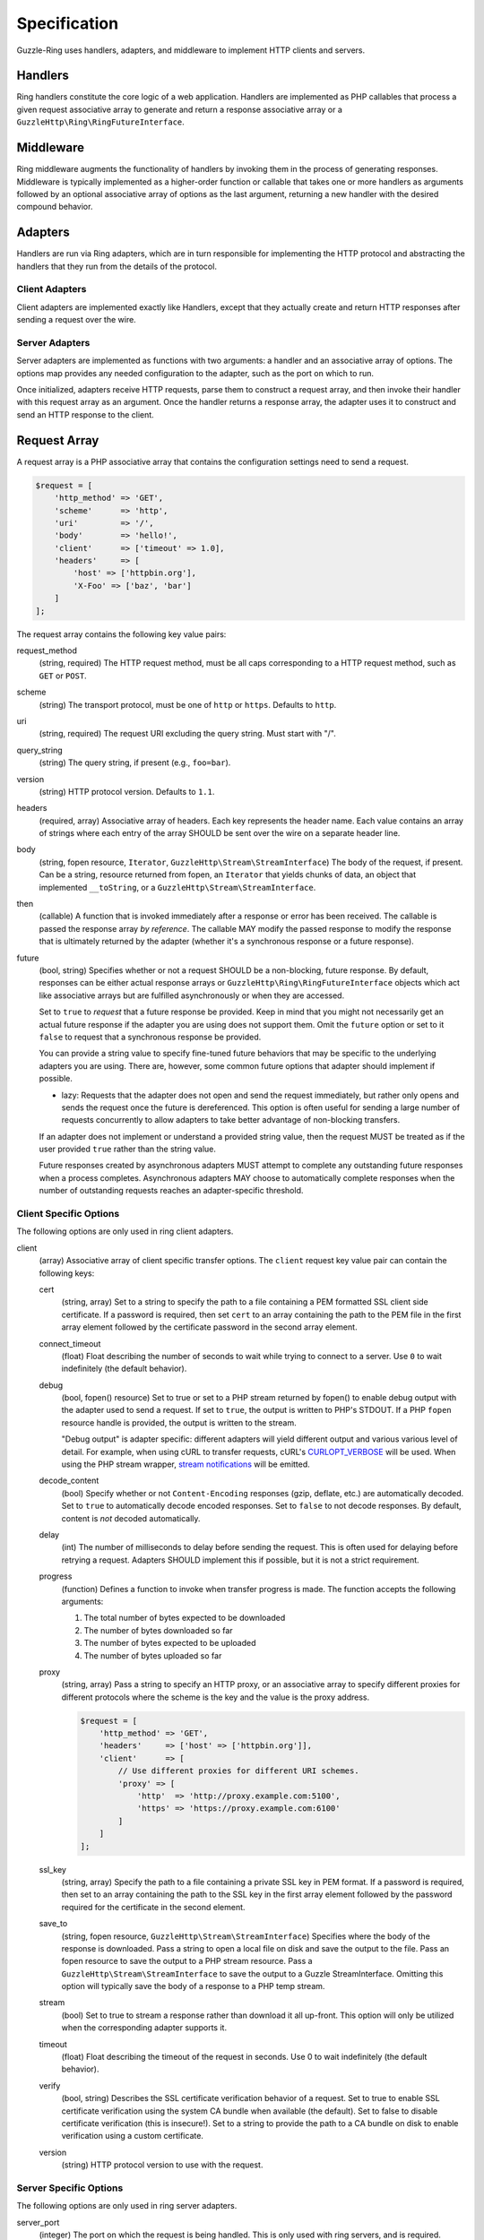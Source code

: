 =============
Specification
=============

Guzzle-Ring uses handlers, adapters, and middleware to implement HTTP clients
and servers.

Handlers
--------

Ring handlers constitute the core logic of a web application. Handlers are
implemented as PHP callables that process a given request associative array to
generate and return a response associative array or a
``GuzzleHttp\Ring\RingFutureInterface``.

Middleware
----------

Ring middleware augments the functionality of handlers by invoking them in the
process of generating responses. Middleware is typically implemented as a
higher-order function or callable that takes one or more handlers as arguments
followed by an optional associative array of options as the last argument,
returning a new handler with the desired compound behavior.

Adapters
--------

Handlers are run via Ring adapters, which are in turn responsible for
implementing the HTTP protocol and abstracting the handlers that they run from
the details of the protocol.

Client Adapters
~~~~~~~~~~~~~~~

Client adapters are implemented exactly like Handlers, except that they
actually create and return HTTP responses after sending a request over the
wire.

Server Adapters
~~~~~~~~~~~~~~~

Server adapters are implemented as functions with two arguments: a handler and
an associative array of options. The options map provides any needed
configuration to the adapter, such as the port on which to run.

Once initialized, adapters receive HTTP requests, parse them to construct a
request array, and then invoke their handler with this request array as an
argument. Once the handler returns a response array, the adapter uses it to
construct and send an HTTP response to the client.

Request Array
-------------

A request array is a PHP associative array that contains the configuration
settings need to send a request.

.. code-block:: php

    $request = [
        'http_method' => 'GET',
        'scheme'      => 'http',
        'uri'         => '/',
        'body'        => 'hello!',
        'client'      => ['timeout' => 1.0],
        'headers'     => [
            'host' => ['httpbin.org'],
            'X-Foo' => ['baz', 'bar']
        ]
    ];

The request array contains the following key value pairs:

request_method
    (string, required) The HTTP request method, must be all caps corresponding
    to a HTTP request method, such as ``GET`` or ``POST``.

scheme
    (string) The transport protocol, must be one of ``http`` or ``https``.
    Defaults to ``http``.

uri
    (string, required) The request URI excluding the query string. Must
    start with "/".

query_string
    (string) The query string, if present (e.g., ``foo=bar``).

version
    (string) HTTP protocol version. Defaults to ``1.1``.

headers
    (required, array) Associative array of headers. Each key represents the
    header name. Each value contains an array of strings where each entry of
    the array SHOULD be sent over the wire on a separate header line.

body
    (string, fopen resource, ``Iterator``, ``GuzzleHttp\Stream\StreamInterface``)
    The body of the request, if present. Can be a string, resource returned
    from fopen, an ``Iterator`` that yields chunks of data, an object that
    implemented ``__toString``, or a ``GuzzleHttp\Stream\StreamInterface``.

then
    (callable) A function that is invoked immediately after a response or error
    has been received. The callable is passed the response array
    *by reference*. The callable MAY modify the passed response to modify the
    response that is ultimately returned by the adapter (whether it's a
    synchronous response or a future response).

future
    (bool, string) Specifies whether or not a request SHOULD be a non-blocking,
    future response. By default, responses can be either actual response arrays
    or ``GuzzleHttp\Ring\RingFutureInterface`` objects which act like
    associative arrays but are fulfilled asynchronously or when they are
    accessed.

    Set to ``true`` to *request* that a future response be provided. Keep in
    mind that you might not necessarily get an actual future response if the
    adapter you are using does not support them. Omit the ``future`` option or
    set to it ``false`` to request that a synchronous response be provided.

    You can provide a string value to specify fine-tuned future behaviors that
    may be specific to the underlying adapters you are using. There are,
    however, some common future options that adapter should implement if
    possible.

    - lazy: Requests that the adapter does not open and send the request
      immediately, but rather only opens and sends the request once the
      future is dereferenced. This option is often useful for sending a large
      number of requests concurrently to allow adapters to take better
      advantage of non-blocking transfers.

    If an adapter does not implement or understand a provided string value,
    then the request MUST be treated as if the user provided ``true`` rather
    than the string value.

    Future responses created by asynchronous adapters MUST attempt to complete
    any outstanding future responses when a process completes. Asynchronous
    adapters MAY choose to automatically complete responses when the number
    of outstanding requests reaches an adapter-specific threshold.

Client Specific Options
~~~~~~~~~~~~~~~~~~~~~~~

The following options are only used in ring client adapters.

.. _client-options:

client
    (array) Associative array of client specific transfer options. The
    ``client`` request key value pair can contain the following keys:

    cert
        (string, array) Set to a string to specify the path to a file
        containing a PEM formatted SSL client side certificate. If a password
        is required, then set ``cert`` to an array containing the path to the
        PEM file in the first array element followed by the certificate
        password in the second array element.

    connect_timeout
        (float) Float describing the number of seconds to wait while trying to
        connect to a server. Use ``0`` to wait indefinitely (the default
        behavior).

    debug
        (bool, fopen() resource) Set to true or set to a PHP stream returned by
        fopen() to enable debug output with the adapter used to send a request.
        If set to ``true``, the output is written to PHP's STDOUT. If a PHP
        ``fopen`` resource handle is provided, the output is written to the
        stream.

        "Debug output" is adapter specific: different adapters will yield
        different output and various various level of detail. For example, when
        using cURL to transfer requests, cURL's `CURLOPT_VERBOSE <http://curl.haxx.se/libcurl/c/CURLOPT_VERBOSE.html>`_
        will be used. When using the PHP stream wrapper, `stream notifications <http://php.net/manual/en/function.stream-notification-callback.php>`_
        will be emitted.

    decode_content
        (bool) Specify whether or not ``Content-Encoding`` responses
        (gzip, deflate, etc.) are automatically decoded. Set to ``true`` to
        automatically decode encoded responses. Set to ``false`` to not decode
        responses. By default, content is *not* decoded automatically.

    delay
        (int) The number of milliseconds to delay before sending the request.
        This is often used for delaying before retrying a request. Adapters
        SHOULD implement this if possible, but it is not a strict requirement.

    progress
        (function) Defines a function to invoke when transfer progress is made.
        The function accepts the following arguments:

        1. The total number of bytes expected to be downloaded
        2. The number of bytes downloaded so far
        3. The number of bytes expected to be uploaded
        4. The number of bytes uploaded so far

    proxy
        (string, array) Pass a string to specify an HTTP proxy, or an
        associative array to specify different proxies for different protocols
        where the scheme is the key and the value is the proxy address.

        .. code-block:: php

            $request = [
                'http_method' => 'GET',
                'headers'     => ['host' => ['httpbin.org']],
                'client'      => [
                    // Use different proxies for different URI schemes.
                    'proxy' => [
                        'http'  => 'http://proxy.example.com:5100',
                        'https' => 'https://proxy.example.com:6100'
                    ]
                ]
            ];

    ssl_key
        (string, array) Specify the path to a file containing a private SSL key
        in PEM format. If a password is required, then set to an array
        containing the path to the SSL key in the first array element followed
        by the password required for the certificate in the second element.

    save_to
        (string, fopen resource, ``GuzzleHttp\Stream\StreamInterface``)
        Specifies where the body of the response is downloaded. Pass a string to
        open a local file on disk and save the output to the file. Pass an fopen
        resource to save the output to a PHP stream resource. Pass a
        ``GuzzleHttp\Stream\StreamInterface`` to save the output to a Guzzle
        StreamInterface. Omitting this option will typically save the body of a
        response to a PHP temp stream.

    stream
        (bool) Set to true to stream a response rather than download it all
        up-front. This option will only be utilized when the corresponding
        adapter supports it.

    timeout
        (float) Float describing the timeout of the request in seconds. Use 0 to
        wait indefinitely (the default behavior).

    verify
        (bool, string) Describes the SSL certificate verification behavior of a
        request. Set to true to enable SSL certificate verification using the
        system CA bundle when available (the default). Set to false to disable
        certificate verification (this is insecure!). Set to a string to provide
        the path to a CA bundle on disk to enable verification using a custom
        certificate.

    version
        (string) HTTP protocol version to use with the request.

Server Specific Options
~~~~~~~~~~~~~~~~~~~~~~~

The following options are only used in ring server adapters.

server_port
    (integer) The port on which the request is being handled. This is only
    used with ring servers, and is required.

server_name
    (string) The resolved server name, or the server IP address. Required when
    using a Ring server.

remote_addr
    (string) The IP address of the client or the last proxy that sent the
    request. Required when using a Ring server.

Response Array
--------------

A response array is an associative array of data that is returned by a handler.
A response array contains the following key value pairs:

body
    (string, fopen resource, ``Iterator``, ``GuzzleHttp\Stream\StreamInterface``)
    The body of the response, if present. Can be a string, resource returned
    from fopen, an ``Iterator`` that yields chunks of data, an object that
    implemented ``__toString``, or a ``GuzzleHttp\Stream\StreamInterface``.

effective_url
    (string) The URL that returned the resulting response.

error
    (``GuzzleHttp\Ring\HandlerAdapter``) Contains an exception describing any
    errors that were encountered during the transfer.

headers
    (Required, array) Associative array of headers. Each key represents the
    header name. Each value contains an array of strings where each entry of
    the array is a header line. The headers array MAY be an empty array in the
    event an error occurred before a response was received.

reason
    (string) Optional reason phrase. This option should be provided when the
    reason phrase does not match the typical reason phrase associated with the
    ``status`` code. See `RFC 7231 <http://tools.ietf.org/html/rfc7231#section-6.1>`_
    for a list of HTTP reason phrases mapped to status codes.

status
    (Required, integer) The HTTP status code. The status code MAY be set to
    ``null`` in the event an error occurred before a response was received
    (e.g., a networking error).

transfer_stats
    (array) Provides an associative array of arbitrary transfer statistics if
    provided by the underlying adapter.

version
    (string) HTTP protocol version. Defaults to ``1.1``.
